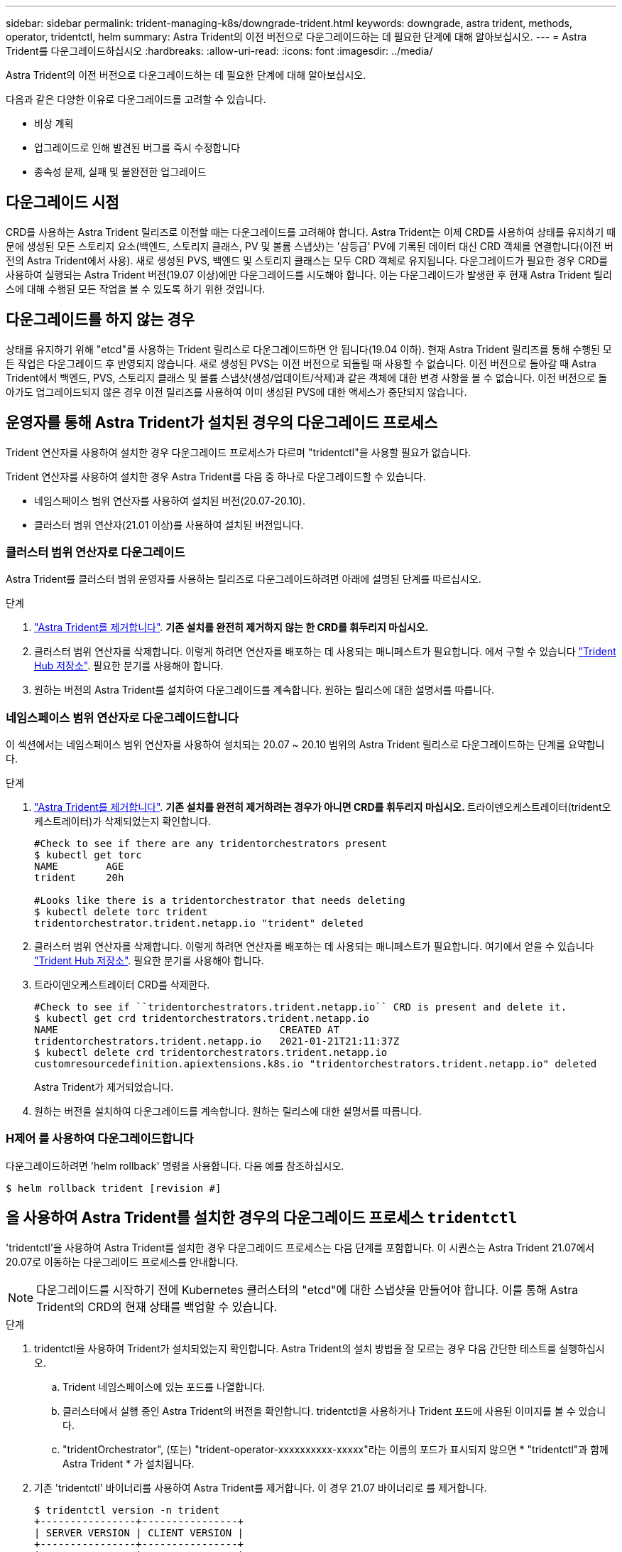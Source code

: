 ---
sidebar: sidebar 
permalink: trident-managing-k8s/downgrade-trident.html 
keywords: downgrade, astra trident, methods, operator, tridentctl, helm 
summary: Astra Trident의 이전 버전으로 다운그레이드하는 데 필요한 단계에 대해 알아보십시오. 
---
= Astra Trident를 다운그레이드하십시오
:hardbreaks:
:allow-uri-read: 
:icons: font
:imagesdir: ../media/


Astra Trident의 이전 버전으로 다운그레이드하는 데 필요한 단계에 대해 알아보십시오.

다음과 같은 다양한 이유로 다운그레이드를 고려할 수 있습니다.

* 비상 계획
* 업그레이드로 인해 발견된 버그를 즉시 수정합니다
* 종속성 문제, 실패 및 불완전한 업그레이드




== 다운그레이드 시점

CRD를 사용하는 Astra Trident 릴리즈로 이전할 때는 다운그레이드를 고려해야 합니다. Astra Trident는 이제 CRD를 사용하여 상태를 유지하기 때문에 생성된 모든 스토리지 요소(백엔드, 스토리지 클래스, PV 및 볼륨 스냅샷)는 '삼등급' PV에 기록된 데이터 대신 CRD 객체를 연결합니다(이전 버전의 Astra Trident에서 사용). 새로 생성된 PVS, 백엔드 및 스토리지 클래스는 모두 CRD 객체로 유지됩니다. 다운그레이드가 필요한 경우 CRD를 사용하여 실행되는 Astra Trident 버전(19.07 이상)에만 다운그레이드를 시도해야 합니다. 이는 다운그레이드가 발생한 후 현재 Astra Trident 릴리스에 대해 수행된 모든 작업을 볼 수 있도록 하기 위한 것입니다.



== 다운그레이드를 하지 않는 경우

상태를 유지하기 위해 "etcd"를 사용하는 Trident 릴리스로 다운그레이드하면 안 됩니다(19.04 이하). 현재 Astra Trident 릴리즈를 통해 수행된 모든 작업은 다운그레이드 후 반영되지 않습니다. 새로 생성된 PVS는 이전 버전으로 되돌릴 때 사용할 수 없습니다. 이전 버전으로 돌아갈 때 Astra Trident에서 백엔드, PVS, 스토리지 클래스 및 볼륨 스냅샷(생성/업데이트/삭제)과 같은 객체에 대한 변경 사항을 볼 수 없습니다. 이전 버전으로 돌아가도 업그레이드되지 않은 경우 이전 릴리즈를 사용하여 이미 생성된 PVS에 대한 액세스가 중단되지 않습니다.



== 운영자를 통해 Astra Trident가 설치된 경우의 다운그레이드 프로세스

Trident 연산자를 사용하여 설치한 경우 다운그레이드 프로세스가 다르며 "tridentctl"을 사용할 필요가 없습니다.

Trident 연산자를 사용하여 설치한 경우 Astra Trident를 다음 중 하나로 다운그레이드할 수 있습니다.

* 네임스페이스 범위 연산자를 사용하여 설치된 버전(20.07-20.10).
* 클러스터 범위 연산자(21.01 이상)를 사용하여 설치된 버전입니다.




=== 클러스터 범위 연산자로 다운그레이드

Astra Trident를 클러스터 범위 운영자를 사용하는 릴리즈로 다운그레이드하려면 아래에 설명된 단계를 따르십시오.

.단계
. link:uninstall-trident.html["Astra Trident를 제거합니다"^]. ** 기존 설치를 완전히 제거하지 않는 한 CRD를 휘두리지 마십시오.**
. 클러스터 범위 연산자를 삭제합니다. 이렇게 하려면 연산자를 배포하는 데 사용되는 매니페스트가 필요합니다. 에서 구할 수 있습니다 https://github.com/NetApp/trident/blob/stable/v21.07/deploy/bundle.yaml["Trident Hub 저장소"^]. 필요한 분기를 사용해야 합니다.
. 원하는 버전의 Astra Trident를 설치하여 다운그레이드를 계속합니다. 원하는 릴리스에 대한 설명서를 따릅니다.




=== 네임스페이스 범위 연산자로 다운그레이드합니다

이 섹션에서는 네임스페이스 범위 연산자를 사용하여 설치되는 20.07 ~ 20.10 범위의 Astra Trident 릴리스로 다운그레이드하는 단계를 요약합니다.

.단계
. link:uninstall-trident.html["Astra Trident를 제거합니다"^]. ** 기존 설치를 완전히 제거하려는 경우가 아니면 CRD를 휘두리지 마십시오. ** 트라이덴오케스트레이터(trident오케스트레이터)가 삭제되었는지 확인합니다.
+
[listing]
----
#Check to see if there are any tridentorchestrators present
$ kubectl get torc
NAME        AGE
trident     20h

#Looks like there is a tridentorchestrator that needs deleting
$ kubectl delete torc trident
tridentorchestrator.trident.netapp.io "trident" deleted
----
. 클러스터 범위 연산자를 삭제합니다. 이렇게 하려면 연산자를 배포하는 데 사용되는 매니페스트가 필요합니다. 여기에서 얻을 수 있습니다 https://github.com/NetApp/trident/blob/stable/v21.07/deploy/bundle.yaml["Trident Hub 저장소"^]. 필요한 분기를 사용해야 합니다.
. 트라이덴오케스트레이터 CRD를 삭제한다.
+
[listing]
----
#Check to see if ``tridentorchestrators.trident.netapp.io`` CRD is present and delete it.
$ kubectl get crd tridentorchestrators.trident.netapp.io
NAME                                     CREATED AT
tridentorchestrators.trident.netapp.io   2021-01-21T21:11:37Z
$ kubectl delete crd tridentorchestrators.trident.netapp.io
customresourcedefinition.apiextensions.k8s.io "tridentorchestrators.trident.netapp.io" deleted
----
+
Astra Trident가 제거되었습니다.

. 원하는 버전을 설치하여 다운그레이드를 계속합니다. 원하는 릴리스에 대한 설명서를 따릅니다.




=== H제어 를 사용하여 다운그레이드합니다

다운그레이드하려면 'helm rollback' 명령을 사용합니다. 다음 예를 참조하십시오.

[listing]
----
$ helm rollback trident [revision #]
----


== 을 사용하여 Astra Trident를 설치한 경우의 다운그레이드 프로세스 `tridentctl`

'tridentctl'을 사용하여 Astra Trident를 설치한 경우 다운그레이드 프로세스는 다음 단계를 포함합니다. 이 시퀀스는 Astra Trident 21.07에서 20.07로 이동하는 다운그레이드 프로세스를 안내합니다.


NOTE: 다운그레이드를 시작하기 전에 Kubernetes 클러스터의 "etcd"에 대한 스냅샷을 만들어야 합니다. 이를 통해 Astra Trident의 CRD의 현재 상태를 백업할 수 있습니다.

.단계
. tridentctl을 사용하여 Trident가 설치되었는지 확인합니다. Astra Trident의 설치 방법을 잘 모르는 경우 다음 간단한 테스트를 실행하십시오.
+
.. Trident 네임스페이스에 있는 포드를 나열합니다.
.. 클러스터에서 실행 중인 Astra Trident의 버전을 확인합니다. tridentctl을 사용하거나 Trident 포드에 사용된 이미지를 볼 수 있습니다.
.. "tridentOrchestrator", (또는) "trident-operator-xxxxxxxxxx-xxxxx"라는 이름의 포드가 표시되지 않으면 * "tridentctl"과 함께 Astra Trident * 가 설치됩니다.


. 기존 'tridentctl' 바이너리를 사용하여 Astra Trident를 제거합니다. 이 경우 21.07 바이너리로 를 제거합니다.
+
[listing]
----
$ tridentctl version -n trident
+----------------+----------------+
| SERVER VERSION | CLIENT VERSION |
+----------------+----------------+
| 21.07.0        | 21.07.0        |
+----------------+----------------+

$ tridentctl uninstall -n trident
INFO Deleted Trident deployment.
INFO Deleted Trident daemonset.
INFO Deleted Trident service.
INFO Deleted Trident secret.
INFO Deleted cluster role binding.
INFO Deleted cluster role.
INFO Deleted service account.
INFO Deleted pod security policy.                  podSecurityPolicy=tridentpods
INFO The uninstaller did not delete Trident's namespace in case it is going to be reused.
INFO Trident uninstallation succeeded.
----
. 이 작업이 완료되면 원하는 버전의 Trident 바이너리(이 예: 20.07)를 얻고 이를 사용하여 Astra Trident를 설치합니다. 에 대한 사용자 지정 YAML을 생성할 수 있습니다 link:../trident-get-started/kubernetes-customize-deploy-tridentctl.html["맞춤형 설치"^] 필요한 경우
+
[listing]
----
$ cd 20.07/trident-installer/
$ ./tridentctl install -n trident-ns
INFO Created installer service account.            serviceaccount=trident-installer
INFO Created installer cluster role.               clusterrole=trident-installer
INFO Created installer cluster role binding.       clusterrolebinding=trident-installer
INFO Created installer configmap.                  configmap=trident-installer
...
...
INFO Deleted installer cluster role binding.
INFO Deleted installer cluster role.
INFO Deleted installer service account.
----
+
다운그레이드 프로세스가 완료되었습니다.


